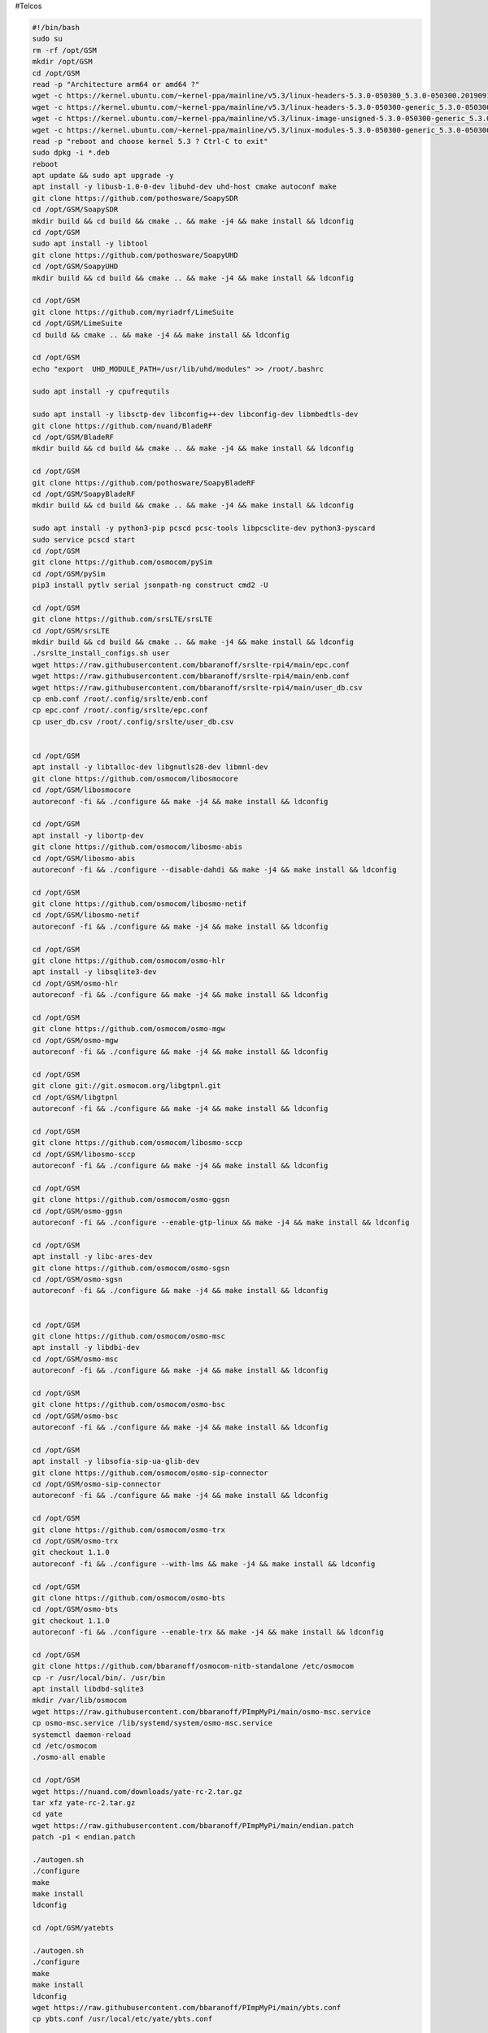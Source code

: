 #Telcos

.. code:: bash

   #!/bin/bash
   sudo su
   rm -rf /opt/GSM
   mkdir /opt/GSM
   cd /opt/GSM
   read -p "Architecture arm64 or amd64 ?"
   wget -c https://kernel.ubuntu.com/~kernel-ppa/mainline/v5.3/linux-headers-5.3.0-050300_5.3.0-050300.201909152230_all.deb
   wget -c https://kernel.ubuntu.com/~kernel-ppa/mainline/v5.3/linux-headers-5.3.0-050300-generic_5.3.0-050300.201909152230_$ARCH.deb
   wget -c https://kernel.ubuntu.com/~kernel-ppa/mainline/v5.3/linux-image-unsigned-5.3.0-050300-generic_5.3.0-050300.201909152230_$ARCH.deb
   wget -c https://kernel.ubuntu.com/~kernel-ppa/mainline/v5.3/linux-modules-5.3.0-050300-generic_5.3.0-050300.201909152230_$ARCH.deb
   read -p "reboot and choose kernel 5.3 ? Ctrl-C to exit"
   sudo dpkg -i *.deb
   reboot
   apt update && sudo apt upgrade -y
   apt install -y libusb-1.0-0-dev libuhd-dev uhd-host cmake autoconf make
   git clone https://github.com/pothosware/SoapySDR
   cd /opt/GSM/SoapySDR
   mkdir build && cd build && cmake .. && make -j4 && make install && ldconfig
   cd /opt/GSM
   sudo apt install -y libtool
   git clone https://github.com/pothosware/SoapyUHD
   cd /opt/GSM/SoapyUHD
   mkdir build && cd build && cmake .. && make -j4 && make install && ldconfig

   cd /opt/GSM
   git clone https://github.com/myriadrf/LimeSuite
   cd /opt/GSM/LimeSuite
   cd build && cmake .. && make -j4 && make install && ldconfig

   cd /opt/GSM
   echo "export  UHD_MODULE_PATH=/usr/lib/uhd/modules" >> /root/.bashrc

   sudo apt install -y cpufrequtils

   sudo apt install -y libsctp-dev libconfig++-dev libconfig-dev libmbedtls-dev
   git clone https://github.com/nuand/BladeRF
   cd /opt/GSM/BladeRF
   mkdir build && cd build && cmake .. && make -j4 && make install && ldconfig

   cd /opt/GSM
   git clone https://github.com/pothosware/SoapyBladeRF
   cd /opt/GSM/SoapyBladeRF
   mkdir build && cd build && cmake .. && make -j4 && make install && ldconfig

   sudo apt install -y python3-pip pcscd pcsc-tools libpcsclite-dev python3-pyscard
   sudo service pcscd start
   cd /opt/GSM
   git clone https://github.com/osmocom/pySim
   cd /opt/GSM/pySim
   pip3 install pytlv serial jsonpath-ng construct cmd2 -U

   cd /opt/GSM
   git clone https://github.com/srsLTE/srsLTE
   cd /opt/GSM/srsLTE
   mkdir build && cd build && cmake .. && make -j4 && make install && ldconfig
   ./srslte_install_configs.sh user
   wget https://raw.githubusercontent.com/bbaranoff/srslte-rpi4/main/epc.conf
   wget https://raw.githubusercontent.com/bbaranoff/srslte-rpi4/main/enb.conf
   wget https://raw.githubusercontent.com/bbaranoff/srslte-rpi4/main/user_db.csv
   cp enb.conf /root/.config/srslte/enb.conf
   cp epc.conf /root/.config/srslte/epc.conf
   cp user_db.csv /root/.config/srslte/user_db.csv


   cd /opt/GSM
   apt install -y libtalloc-dev libgnutls28-dev libmnl-dev
   git clone https://github.com/osmocom/libosmocore
   cd /opt/GSM/libosmocore
   autoreconf -fi && ./configure && make -j4 && make install && ldconfig

   cd /opt/GSM
   apt install -y libortp-dev
   git clone https://github.com/osmocom/libosmo-abis
   cd /opt/GSM/libosmo-abis
   autoreconf -fi && ./configure --disable-dahdi && make -j4 && make install && ldconfig

   cd /opt/GSM
   git clone https://github.com/osmocom/libosmo-netif
   cd /opt/GSM/libosmo-netif
   autoreconf -fi && ./configure && make -j4 && make install && ldconfig

   cd /opt/GSM
   git clone https://github.com/osmocom/osmo-hlr
   apt install -y libsqlite3-dev
   cd /opt/GSM/osmo-hlr
   autoreconf -fi && ./configure && make -j4 && make install && ldconfig

   cd /opt/GSM
   git clone https://github.com/osmocom/osmo-mgw
   cd /opt/GSM/osmo-mgw
   autoreconf -fi && ./configure && make -j4 && make install && ldconfig

   cd /opt/GSM
   git clone git://git.osmocom.org/libgtpnl.git
   cd /opt/GSM/libgtpnl
   autoreconf -fi && ./configure && make -j4 && make install && ldconfig

   cd /opt/GSM
   git clone https://github.com/osmocom/libosmo-sccp
   cd /opt/GSM/libosmo-sccp
   autoreconf -fi && ./configure && make -j4 && make install && ldconfig

   cd /opt/GSM
   git clone https://github.com/osmocom/osmo-ggsn
   cd /opt/GSM/osmo-ggsn
   autoreconf -fi && ./configure --enable-gtp-linux && make -j4 && make install && ldconfig

   cd /opt/GSM
   apt install -y libc-ares-dev
   git clone https://github.com/osmocom/osmo-sgsn
   cd /opt/GSM/osmo-sgsn
   autoreconf -fi && ./configure && make -j4 && make install && ldconfig


   cd /opt/GSM
   git clone https://github.com/osmocom/osmo-msc
   apt install -y libdbi-dev
   cd /opt/GSM/osmo-msc
   autoreconf -fi && ./configure && make -j4 && make install && ldconfig

   cd /opt/GSM
   git clone https://github.com/osmocom/osmo-bsc
   cd /opt/GSM/osmo-bsc
   autoreconf -fi && ./configure && make -j4 && make install && ldconfig

   cd /opt/GSM
   apt install -y libsofia-sip-ua-glib-dev
   git clone https://github.com/osmocom/osmo-sip-connector
   cd /opt/GSM/osmo-sip-connector
   autoreconf -fi && ./configure && make -j4 && make install && ldconfig

   cd /opt/GSM
   git clone https://github.com/osmocom/osmo-trx
   cd /opt/GSM/osmo-trx
   git checkout 1.1.0
   autoreconf -fi && ./configure --with-lms && make -j4 && make install && ldconfig

   cd /opt/GSM
   git clone https://github.com/osmocom/osmo-bts
   cd /opt/GSM/osmo-bts
   git checkout 1.1.0
   autoreconf -fi && ./configure --enable-trx && make -j4 && make install && ldconfig

   cd /opt/GSM
   git clone https://github.com/bbaranoff/osmocom-nitb-standalone /etc/osmocom
   cp -r /usr/local/bin/. /usr/bin
   apt install libdbd-sqlite3
   mkdir /var/lib/osmocom
   wget https://raw.githubusercontent.com/bbaranoff/PImpMyPi/main/osmo-msc.service
   cp osmo-msc.service /lib/systemd/system/osmo-msc.service
   systemctl daemon-reload
   cd /etc/osmocom
   ./osmo-all enable

   cd /opt/GSM
   wget https://nuand.com/downloads/yate-rc-2.tar.gz
   tar xfz yate-rc-2.tar.gz
   cd yate
   wget https://raw.githubusercontent.com/bbaranoff/PImpMyPi/main/endian.patch
   patch -p1 < endian.patch

   ./autogen.sh
   ./configure
   make
   make install
   ldconfig

   cd /opt/GSM/yatebts

   ./autogen.sh
   ./configure
   make
   make install
   ldconfig
   wget https://raw.githubusercontent.com/bbaranoff/PImpMyPi/main/ybts.conf
   cp ybts.conf /usr/local/etc/yate/ybts.conf


   cd /lib/modules/$(uname -r)/build/certs
   openssl req -new -x509 -newkey rsa:2048 -keyout signing_key.pem -outform DER -out signing_key.x509 -nodes -subj "/CN=Owner/"
   apt install -y gcc-9 g++-9 gcc-7 g++-7 gcc-10 g++-10
   update-alternatives --install /usr/bin/gcc gcc /usr/bin/gcc-7 70 --slave /usr/bin/g++ g++ /usr/bin/g++-7
   update-alternatives --install /usr/bin/gcc gcc /usr/bin/gcc-9 90 --slave /usr/bin/g++ g++ /usr/bin/g++-9
   update-alternatives --install /usr/bin/gcc gcc /usr/bin/gcc-10 100 --slave /usr/bin/g++ g++ /usr/bin/g++-10
   cd /opt/GSM/
   git clone https://github.com/isdn4linux/mISDN
   cd /opt/GSM/mISDN
   rm -Rf /lib/modules/$(uname -r)/kernel/drivers/isdn/hardware/mISDN
   rm -Rf /lib/modules/$(uname -r)/kernel/drivers/isdn/mISDN/
   wget https://raw.githubusercontent.com/bbaranoff/PImpMyPi/main/octvqe.patch
   cp /boot/System.map-$(uname -r) /usr/src/linux-headers-$(uname -r)/System.map
   ln -s /lib/modules/$(uname -r)/build /lib/modules/$(uname -r)/source
   aclocal && automake --add-missing
   ./configure
   patch -p0 < octvqe.patch
   make modules
   cp /opt/GSM/mISDN/standalone/drivers/isdn/mISDN/modules.order /usr/src/linux-headers-$(uname -r)
   cp -rn /usr/lib/modules/$(uname -r)/. /usr/src/linux-headers-$(uname -r)
   make modules_install
   depmod -a

   update-alternatives --set gcc /usr/bin/gcc-7

   cd /opt/GSM
   apt install bison flex -y
   git clone https://github.com/isdn4linux/mISDNuser
   cd /opt/GSM/mISDNuser
   make
   ./configure
   make
   make install
   ldconfig
   cd example
   ./configure
   make
   make install
   ldconfig

   update-alternatives --set gcc /usr/bin/gcc-10

   cd /opt/GSM
   wget http://downloads.asterisk.org/pub/telephony/asterisk/releases/asterisk-11.25.3.tar.gz
   tar zxvf asterisk-11.25.3.tar.gz
   cd /opt/GSM/asterisk-11.25.3
   apt install libncurses-dev libxml2-dev
   ./configure
   make
   make install
   make config
   ldconfig

   cd /opt/GSM
   git clone http://git.eversberg.eu/lcr.git
   cd /opt/GSM/lcr
   wget https://raw.githubusercontent.com/bbaranoff/PImpMyPi/main/ast_lcr.patch
   wget https://raw.githubusercontent.com/bbaranoff/PImpMyPi/main/sip_gcc.patch
   patch -p0 < ast_lcr.patch
   patch -p0 < sip_gcc.patch
   ./autogen.sh
   ./configure --with-sip --with-gsm-bs --with-gsm-ms --with-asterisk --with-sip
   make
   make install
   ldconfig

   apt install php apache2 -y
   cp -r /opt/GSM/
   bts/nipc/web /var/www/html/nipc
   chmod -R a+rw /usr/local/etc/yate/

   apt install alsa-oss
   apt install --reinstall linux-modules-$(uname -r) -y
   cd /etc/asterisk
   wget https://raw.githubusercontent.com/bbaranoff/PImpMyPi/main/extensions.conf
   wget https://raw.githubusercontent.com/bbaranoff/PImpMyPi/main/sip.conf
   reboot

   #do by hand for gprs with yate
   echo 1 > /proc/sys/net/ipv4/ip_forward
   iptables -A POSTROUTING -t nat -s 192.168.99.0/24 ! -d 192.168.99.0/24 -j MASQUERADE
   yate


   #do by hand for srslte
   cd /opt/GSM
   ./SIM.sh [pin-adm] [acc]
   bladeRF-cli -l /opt/GSM/hostedxA4.rbf (or xA9, x115,x40)
   srsepc
   srsenb
